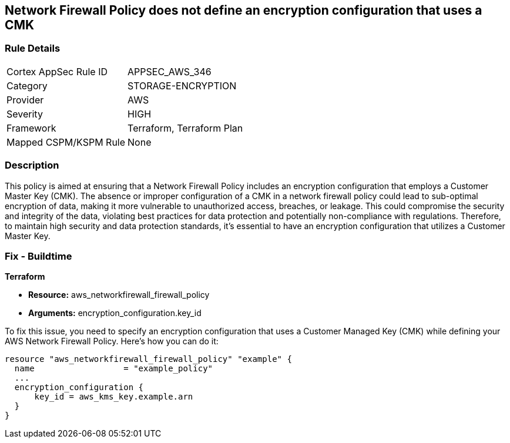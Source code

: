 
== Network Firewall Policy does not define an encryption configuration that uses a CMK

=== Rule Details

[cols="1,3"]
|===
|Cortex AppSec Rule ID |APPSEC_AWS_346
|Category |STORAGE-ENCRYPTION
|Provider |AWS
|Severity |HIGH
|Framework |Terraform, Terraform Plan
|Mapped CSPM/KSPM Rule |None
|===


=== Description

This policy is aimed at ensuring that a Network Firewall Policy includes an encryption configuration that employs a Customer Master Key (CMK). The absence or improper configuration of a CMK in a network firewall policy could lead to sub-optimal encryption of data, making it more vulnerable to unauthorized access, breaches, or leakage. This could compromise the security and integrity of the data, violating best practices for data protection and potentially non-compliance with regulations. Therefore, to maintain high security and data protection standards, it's essential to have an encryption configuration that utilizes a Customer Master Key.

=== Fix - Buildtime

*Terraform*

* *Resource:* aws_networkfirewall_firewall_policy
* *Arguments:* encryption_configuration.key_id

To fix this issue, you need to specify an encryption configuration that uses a Customer Managed Key (CMK) while defining your AWS Network Firewall Policy. Here's how you can do it:

[source,go]
----
resource "aws_networkfirewall_firewall_policy" "example" {
  name                  = "example_policy"
  ...
  encryption_configuration {
      key_id = aws_kms_key.example.arn
  }
}
----

